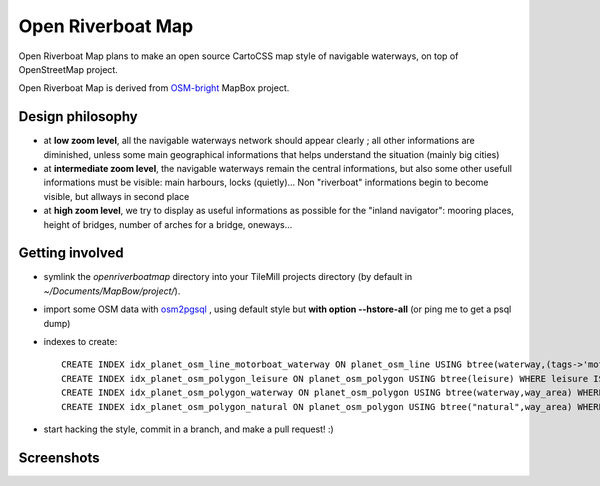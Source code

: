 Open Riverboat Map
==================

Open Riverboat Map plans to make an open source CartoCSS map style of navigable waterways, on top of OpenStreetMap project.

Open Riverboat Map is derived from `OSM-bright <https://github.com/mapbox/osm-bright>`_ MapBox project.


Design philosophy
-----------------

* at **low zoom level**, all the navigable waterways network should appear clearly ; all other informations are diminished, unless some main geographical informations that helps understand the situation (mainly big cities)

* at **intermediate zoom level**, the navigable waterways remain the central informations, but also some other usefull informations must be visible: main harbours, locks (quietly)... Non "riverboat" informations begin to become visible, but allways in second place

* at **high zoom level**, we try to display as useful informations as possible for the "inland navigator": mooring places, height of bridges, number of arches for a bridge, oneways...


Getting involved
----------------

* symlink the `openriverboatmap` directory into your TileMill projects directory (by default in `~/Documents/MapBow/project/`).

* import some OSM data with `osm2pgsql <http://wiki.openstreetmap.org/wiki/Osm2pgsql>`_ , using default style but **with option --hstore-all** (or ping me to get a psql dump)

* indexes to create::

    CREATE INDEX idx_planet_osm_line_motorboat_waterway ON planet_osm_line USING btree(waterway,(tags->'motorboat')) WHERE waterway IS NOT NULL AND tags ? 'motorboat';
    CREATE INDEX idx_planet_osm_polygon_leisure ON planet_osm_polygon USING btree(leisure) WHERE leisure IS NOT NULL;
    CREATE INDEX idx_planet_osm_polygon_waterway ON planet_osm_polygon USING btree(waterway,way_area) WHERE waterway IS NOT NULL;
    CREATE INDEX idx_planet_osm_polygon_natural ON planet_osm_polygon USING btree("natural",way_area) WHERE "natural" IS NOT NULL;

* start hacking the style, commit in a branch, and make a pull request! :)


Screenshots
-----------

.. image:: http://i.imgur.com/jAXYLh.png
.. image:: http://i.imgur.com/HfEtJh.jpg
.. image:: http://i.imgur.com/NoJmAh.png
.. image:: http://i.imgur.com/5agyi.png
.. image:: http://www.s258792424.onlinehome.fr/aquanomade/phpBB3/download/file.php?id=1035
